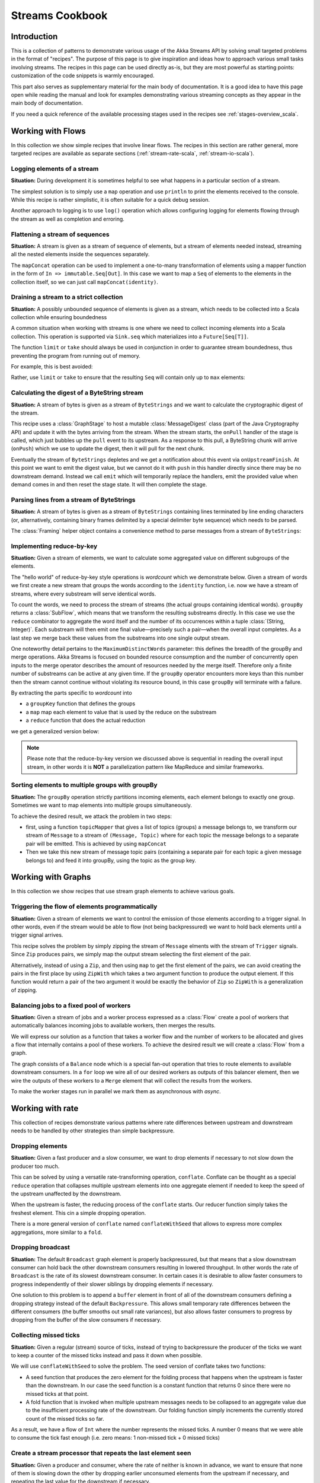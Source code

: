 .. _stream-cookbook-scala:

################
Streams Cookbook
################

Introduction
============

This is a collection of patterns to demonstrate various usage of the Akka Streams API by solving small targeted
problems in the format of "recipes". The purpose of this page is to give inspiration and ideas how to approach
various small tasks involving streams. The recipes in this page can be used directly as-is, but they are most powerful as
starting points: customization of the code snippets is warmly encouraged.

This part also serves as supplementary material for the main body of documentation. It is a good idea to have this page
open while reading the manual and look for examples demonstrating various streaming concepts
as they appear in the main body of documentation.

If you need a quick reference of the available processing stages used in the recipes see :ref:`stages-overview_scala`.

Working with Flows
==================

In this collection we show simple recipes that involve linear flows. The recipes in this section are rather
general, more targeted recipes are available as separate sections (:ref:`stream-rate-scala`, :ref:`stream-io-scala`).

Logging elements of a stream
----------------------------

**Situation:** During development it is sometimes helpful to see what happens in a particular section of a stream.

The simplest solution is to simply use a ``map`` operation and use ``println`` to print the elements received to the console.
While this recipe is rather simplistic, it is often suitable for a quick debug session.

.. includecode:: ../code/docs/stream/cookbook/RecipeLoggingElements.scala#println-debug

Another approach to logging is to use ``log()`` operation which allows configuring logging for elements flowing through
the stream as well as completion and erroring.

.. includecode:: ../code/docs/stream/cookbook/RecipeLoggingElements.scala#log-custom

Flattening a stream of sequences
--------------------------------

**Situation:** A stream is given as a stream of sequence of elements, but a stream of elements needed instead, streaming
all the nested elements inside the sequences separately.

The ``mapConcat`` operation can be used to implement a one-to-many transformation of elements using a mapper function
in the form of ``In => immutable.Seq[Out]``. In this case we want to map a ``Seq`` of elements to the elements in the
collection itself, so we can just call ``mapConcat(identity)``.

.. includecode:: ../code/docs/stream/cookbook/RecipeFlattenSeq.scala#flattening-seqs

Draining a stream to a strict collection
----------------------------------------

**Situation:** A possibly unbounded sequence of elements is given as a stream, which needs to be collected into a Scala collection while ensuring boundedness

A common situation when working with streams is one where we need to collect incoming elements into a Scala collection.
This operation is supported via ``Sink.seq`` which materializes into a ``Future[Seq[T]]``.

The function ``limit`` or ``take`` should always be used in conjunction in order to guarantee stream boundedness, thus preventing the program from running out of memory.

For example, this is best avoided:

.. includecode:: ../code/docs/stream/cookbook/RecipeSeq.scala#draining-to-seq-unsafe

Rather, use ``limit`` or ``take`` to ensure that the resulting ``Seq`` will contain only up to ``max`` elements:

.. includecode:: ../code/docs/stream/cookbook/RecipeSeq.scala#draining-to-seq-safe

Calculating the digest of a ByteString stream
---------------------------------------------

**Situation:** A stream of bytes is given as a stream of ``ByteStrings`` and we want to calculate the cryptographic digest
of the stream.

This recipe uses a :class:`GraphStage` to host a mutable :class:`MessageDigest` class (part of the Java Cryptography
API) and update it with the bytes arriving from the stream. When the stream starts, the ``onPull`` handler of the
stage is called, which just bubbles up the ``pull`` event to its upstream. As a response to this pull, a ByteString
chunk will arrive (``onPush``) which we use to update the digest, then it will pull for the next chunk.

Eventually the stream of ``ByteStrings`` depletes and we get a notification about this event via ``onUpstreamFinish``.
At this point we want to emit the digest value, but we cannot do it with ``push`` in this handler directly since there may
be no downstream demand. Instead we call ``emit`` which will temporarily replace the handlers, emit the provided value when
demand comes in and then reset the stage state. It will then complete the stage.

.. includecode:: ../code/docs/stream/cookbook/RecipeDigest.scala#calculating-digest

.. _cookbook-parse-lines-scala:

Parsing lines from a stream of ByteStrings
------------------------------------------

**Situation:** A stream of bytes is given as a stream of ``ByteStrings`` containing lines terminated by line ending
characters (or, alternatively, containing binary frames delimited by a special delimiter byte sequence) which
needs to be parsed.

The :class:`Framing` helper object contains a convenience method to parse messages from a stream of ``ByteStrings``:

.. includecode:: ../code/docs/stream/cookbook/RecipeParseLines.scala#parse-lines

Implementing reduce-by-key
--------------------------

**Situation:** Given a stream of elements, we want to calculate some aggregated value on different subgroups of the
elements.

The "hello world" of reduce-by-key style operations is *wordcount* which we demonstrate below. Given a stream of words
we first create a new stream that groups the words according to the ``identity`` function, i.e. now
we have a stream of streams, where every substream will serve identical words.

To count the words, we need to process the stream of streams (the actual groups
containing identical words). ``groupBy`` returns a :class:`SubFlow`, which
means that we transform the resulting substreams directly. In this case we use
the ``reduce`` combinator to aggregate the word itself and the number of its
occurrences within a tuple :class:`(String, Integer)`. Each substream will then
emit one final value—precisely such a pair—when the overall input completes. As
a last step we merge back these values from the substreams into one single
output stream.

One noteworthy detail pertains to the ``MaximumDistinctWords`` parameter: this
defines the breadth of the groupBy and merge operations. Akka Streams is
focused on bounded resource consumption and the number of concurrently open
inputs to the merge operator describes the amount of resources needed by the
merge itself.  Therefore only a finite number of substreams can be active at
any given time. If the ``groupBy`` operator encounters more keys than this
number then the stream cannot continue without violating its resource bound, in
this case ``groupBy`` will terminate with a failure.

.. includecode:: ../code/docs/stream/cookbook/RecipeReduceByKey.scala#word-count

By extracting the parts specific to *wordcount* into

* a ``groupKey`` function that defines the groups
* a ``map`` map each element to value that is used by the reduce on the substream
* a ``reduce`` function that does the actual reduction

we get a generalized version below:

.. includecode:: ../code/docs/stream/cookbook/RecipeReduceByKey.scala#reduce-by-key-general

.. note::
  Please note that the reduce-by-key version we discussed above is sequential
  in reading the overall input stream, in other words it is **NOT** a
  parallelization pattern like MapReduce and similar frameworks.

Sorting elements to multiple groups with groupBy
------------------------------------------------

**Situation:** The ``groupBy`` operation strictly partitions incoming elements, each element belongs to exactly one group.
Sometimes we want to map elements into multiple groups simultaneously.

To achieve the desired result, we attack the problem in two steps:

* first, using a function ``topicMapper`` that gives a list of topics (groups) a message belongs to, we transform our
  stream of ``Message`` to a stream of ``(Message, Topic)`` where for each topic the message belongs to a separate pair
  will be emitted. This is achieved by using ``mapConcat``
* Then we take this new stream of message topic pairs (containing a separate pair for each topic a given message
  belongs to) and feed it into groupBy, using the topic as the group key.

.. includecode:: ../code/docs/stream/cookbook/RecipeMultiGroupBy.scala#multi-groupby

Working with Graphs
===================

In this collection we show recipes that use stream graph elements to achieve various goals.

Triggering the flow of elements programmatically
------------------------------------------------

**Situation:** Given a stream of elements we want to control the emission of those elements according to a trigger signal.
In other words, even if the stream would be able to flow (not being backpressured) we want to hold back elements until a
trigger signal arrives.

This recipe solves the problem by simply zipping the stream of ``Message`` elments with the stream of ``Trigger``
signals. Since ``Zip`` produces pairs, we simply map the output stream selecting the first element of the pair.

.. includecode:: ../code/docs/stream/cookbook/RecipeManualTrigger.scala#manually-triggered-stream

Alternatively, instead of using a ``Zip``, and then using ``map`` to get the first element of the pairs, we can avoid
creating the pairs in the first place by using ``ZipWith`` which takes a two argument function to produce the output
element. If this function would return a pair of the two argument it would be exactly the behavior of ``Zip`` so
``ZipWith`` is a generalization of zipping.

.. includecode:: ../code/docs/stream/cookbook/RecipeManualTrigger.scala#manually-triggered-stream-zipwith

.. _cookbook-balance-scala:

Balancing jobs to a fixed pool of workers
-----------------------------------------

**Situation:** Given a stream of jobs and a worker process expressed as a :class:`Flow` create a pool of workers
that automatically balances incoming jobs to available workers, then merges the results.

We will express our solution as a function that takes a worker flow and the number of workers to be allocated and gives
a flow that internally contains a pool of these workers. To achieve the desired result we will create a :class:`Flow`
from a graph.

The graph consists of a ``Balance`` node which is a special fan-out operation that tries to route elements to available
downstream consumers. In a ``for`` loop we wire all of our desired workers as outputs of this balancer element, then
we wire the outputs of these workers to a ``Merge`` element that will collect the results from the workers.

To make the worker stages run in parallel we mark them as asynchronous with `async`.

.. includecode:: ../code/docs/stream/cookbook/RecipeWorkerPool.scala#worker-pool

Working with rate
=================

This collection of recipes demonstrate various patterns where rate differences between upstream and downstream
needs to be handled by other strategies than simple backpressure.

Dropping elements
-----------------

**Situation:** Given a fast producer and a slow consumer, we want to drop elements if necessary to not slow down
the producer too much.

This can be solved by using a versatile rate-transforming operation, ``conflate``. Conflate can be thought as
a special ``reduce`` operation that collapses multiple upstream elements into one aggregate element if needed to keep
the speed of the upstream unaffected by the downstream.

When the upstream is faster, the reducing process of the ``conflate`` starts. Our reducer function simply takes
the freshest element. This cin a simple dropping operation.

.. includecode:: ../code/docs/stream/cookbook/RecipeSimpleDrop.scala#simple-drop

There is a more general version of ``conflate`` named ``conflateWithSeed`` that allows to express more complex aggregations, more
similar to a ``fold``.

Dropping broadcast
------------------

**Situation:** The default ``Broadcast`` graph element is properly backpressured, but that means that a slow downstream
consumer can hold back the other downstream consumers resulting in lowered throughput. In other words the rate of
``Broadcast`` is the rate of its slowest downstream consumer. In certain cases it is desirable to allow faster consumers
to progress independently of their slower siblings by dropping elements if necessary.

One solution to this problem is to append a ``buffer`` element in front of all of the downstream consumers
defining a dropping strategy instead of the default ``Backpressure``. This allows small temporary rate differences
between the different consumers (the buffer smooths out small rate variances), but also allows faster consumers to
progress by dropping from the buffer of the slow consumers if necessary.

.. includecode:: ../code/docs/stream/cookbook/RecipeDroppyBroadcast.scala#droppy-bcast

Collecting missed ticks
-----------------------

**Situation:** Given a regular (stream) source of ticks, instead of trying to backpressure the producer of the ticks
we want to keep a counter of the missed ticks instead and pass it down when possible.

We will use ``conflateWithSeed`` to solve the problem. The seed version of conflate takes two functions:

* A seed function that produces the zero element for the folding process that happens when the upstream is faster than
  the downstream. In our case the seed function is a constant function that returns 0 since there were no missed ticks
  at that point.
* A fold function that is invoked when multiple upstream messages needs to be collapsed to an aggregate value due
  to the insufficient processing rate of the downstream. Our folding function simply increments the currently stored
  count of the missed ticks so far.

As a result, we have a flow of ``Int`` where the number represents the missed ticks. A number 0 means that we were
able to consume the tick fast enough (i.e. zero means: 1 non-missed tick + 0 missed ticks)

.. includecode:: ../code/docs/stream/cookbook/RecipeMissedTicks.scala#missed-ticks

Create a stream processor that repeats the last element seen
------------------------------------------------------------

**Situation:** Given a producer and consumer, where the rate of neither is known in advance, we want to ensure that none
of them is slowing down the other by dropping earlier unconsumed elements from the upstream if necessary, and repeating
the last value for the downstream if necessary.

We have two options to implement this feature. In both cases we will use :class:`GraphStage` to build our custom
element. In the first version we will use a provided initial value ``initial`` that will be used
to feed the downstream if no upstream element is ready yet. In the ``onPush()`` handler we just overwrite the
``currentValue`` variable and immediately relieve the upstream by calling ``pull()``. The downstream ``onPull`` handler
is very similar, we immediately relieve the downstream by emitting ``currentValue``.

.. includecode:: ../code/docs/stream/cookbook/RecipeHold.scala#hold-version-1

While it is relatively simple, the drawback of the first version is that it needs an arbitrary initial element which is not
always possible to provide. Hence, we create a second version where the downstream might need to wait in one single
case: if the very first element is not yet available.

We introduce a boolean variable ``waitingFirstValue`` to denote whether the first element has been provided or not
(alternatively an :class:`Option` can be used for ``currentValue`` or if the element type is a subclass of AnyRef
a null can be used with the same purpose). In the downstream ``onPull()`` handler the difference from the previous
version is that we check if we have received the the first value and only emit if we have. This leads to that when the
first element comes in we must check if there possibly already was demand from downstream so that we in that case can
push the element directly.

.. includecode:: ../code/docs/stream/cookbook/RecipeHold.scala#hold-version-2

Globally limiting the rate of a set of streams
----------------------------------------------

**Situation:** Given a set of independent streams that we cannot merge, we want to globally limit the aggregate
throughput of the set of streams.

One possible solution uses a shared actor as the global limiter combined with mapAsync to create a reusable
:class:`Flow` that can be plugged into a stream to limit its rate.

As the first step we define an actor that will do the accounting for the global rate limit. The actor maintains
a timer, a counter for pending permit tokens and a queue for possibly waiting participants. The actor has
an ``open`` and ``closed`` state. The actor is in the ``open`` state while it has still pending permits. Whenever a
request for permit arrives as a ``WantToPass`` message to the actor the number of available permits is decremented
and we notify the sender that it can pass by answering with a ``MayPass`` message. If the amount of permits reaches
zero, the actor transitions to the ``closed`` state. In this state requests are not immediately answered, instead the reference
of the sender is added to a queue. Once the timer for replenishing the pending permits fires by sending a ``ReplenishTokens``
message, we increment the pending permits counter and send a reply to each of the waiting senders. If there are more
waiting senders than permits available we will stay in the ``closed`` state.

.. includecode:: ../code/docs/stream/cookbook/RecipeGlobalRateLimit.scala#global-limiter-actor

To create a Flow that uses this global limiter actor we use the ``mapAsync`` function with the combination of the ``ask``
pattern. We also define a timeout, so if a reply is not received during the configured maximum wait period the returned
future from ``ask`` will fail, which will fail the corresponding stream as well.

.. includecode:: ../code/docs/stream/cookbook/RecipeGlobalRateLimit.scala#global-limiter-flow

.. note::
  The global actor used for limiting introduces a global bottleneck. You might want to assign a dedicated dispatcher
  for this actor.

Working with IO
===============

Chunking up a stream of ByteStrings into limited size ByteStrings
-----------------------------------------------------------------

**Situation:** Given a stream of ByteStrings we want to produce a stream of ByteStrings containing the same bytes in
the same sequence, but capping the size of ByteStrings. In other words we want to slice up ByteStrings into smaller
chunks if they exceed a size threshold.

This can be achieved with a single :class:`GraphStage`. The main logic of our stage is in ``emitChunk()``
which implements the following logic:

* if the buffer is empty, and upstream is not closed we pull for more bytes, if it is closed we complete
* if the buffer is nonEmpty, we split it according to the ``chunkSize``. This will give a next chunk that we will emit,
  and an empty or nonempty remaining buffer.

Both ``onPush()`` and ``onPull()`` calls ``emitChunk()`` the only difference is that the push handler also stores
the incoming chunk by appending to the end of the buffer.

.. includecode:: ../code/docs/stream/cookbook/RecipeByteStrings.scala#bytestring-chunker

Limit the number of bytes passing through a stream of ByteStrings
-----------------------------------------------------------------

**Situation:** Given a stream of ByteStrings we want to fail the stream if more than a given maximum of bytes has been
consumed.

This recipe uses a :class:`GraphStage` to implement the desired feature. In the only handler we override,
``onPush()`` we just update a counter and see if it gets larger than ``maximumBytes``. If a violation happens
we signal failure, otherwise we forward the chunk we have received.

.. includecode:: ../code/docs/stream/cookbook/RecipeByteStrings.scala#bytes-limiter

Compact ByteStrings in a stream of ByteStrings
----------------------------------------------

**Situation:** After a long stream of transformations, due to their immutable, structural sharing nature ByteStrings may
refer to multiple original ByteString instances unnecessarily retaining memory. As the final step of a transformation
chain we want to have clean copies that are no longer referencing the original ByteStrings.

The recipe is a simple use of map, calling the ``compact()`` method of the :class:`ByteString` elements. This does
copying of the underlying arrays, so this should be the last element of a long chain if used.

.. includecode:: ../code/docs/stream/cookbook/RecipeByteStrings.scala#compacting-bytestrings

Injecting keep-alive messages into a stream of ByteStrings
----------------------------------------------------------

**Situation:** Given a communication channel expressed as a stream of ByteStrings we want to inject keep-alive messages
but only if this does not interfere with normal traffic.

There is a built-in operation that allows to do this directly:

.. includecode:: ../code/docs/stream/cookbook/RecipeKeepAlive.scala#inject-keepalive
